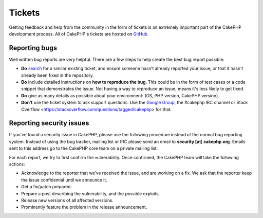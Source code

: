 Tickets
#######

Getting feedback and help from the community in the form of tickets is an
extremely important part of the CakePHP development process. All of CakePHP's
tickets are hosted on `GitHub <https://github.com/cakephp/cakephp/issues>`_.

Reporting bugs
==============

Well written bug reports are very helpful. There are a few steps to help create
the best bug report possible:

* **Do** `search <https://github.com/cakephp/cakephp/search?q=it+is+broken&ref=cmdform&type=Issues>`_
  for a similar existing ticket, and ensure someone hasn't already reported your
  issue, or that it hasn't already been fixed in the repository.
* **Do** include detailed instructions on **how to reproduce the bug**. This
  could be in the form of test cases or a code snippet that demonstrates the
  issue. Not having a way to reproduce an issue, means it's less likely to get
  fixed.
* **Do** give as many details as possible about your environment: (OS, PHP
  version, CakePHP version).
* **Don't** use the ticket system to ask support questions. Use the `Google
  Group <http://groups.google.com/group/cake-php>`_, the #cakephp IRC channel or
  Stack Overflow <https://stackoverflow.com/questions/tagged/cakephp>
  for that.


Reporting security issues
=========================

If you've found a security issue in CakePHP, please use the following procedure
instead of the normal bug reporting system. Instead of using the bug tracker,
mailing list or IRC please send an email to **security [at] cakephp.org**.
Emails sent to this address go to the CakePHP core team on a private mailing
list.

For each report, we try to first confirm the vulnerability. Once confirmed, the
CakePHP team will take the following actions:

* Acknowledge to the reporter that we've received the issue, and are working on
  a fix. We ask that the reporter keep the issue confidential until we announce
  it.
* Get a fix/patch prepared.
* Prepare a post describing the vulnerability, and the possible exploits.
* Release new versions of all affected versions.
* Prominently feature the problem in the release announcement.





.. meta::
    :title lang=en: Tickets
    :keywords lang=en: bug reporting system,code snippet,reporting security,private mailing,release announcement,google,ticket system,core team,security issue,bug tracker,irc channel,test cases,support questions,bug report,security issues,bug reports,exploits,vulnerability,repository
